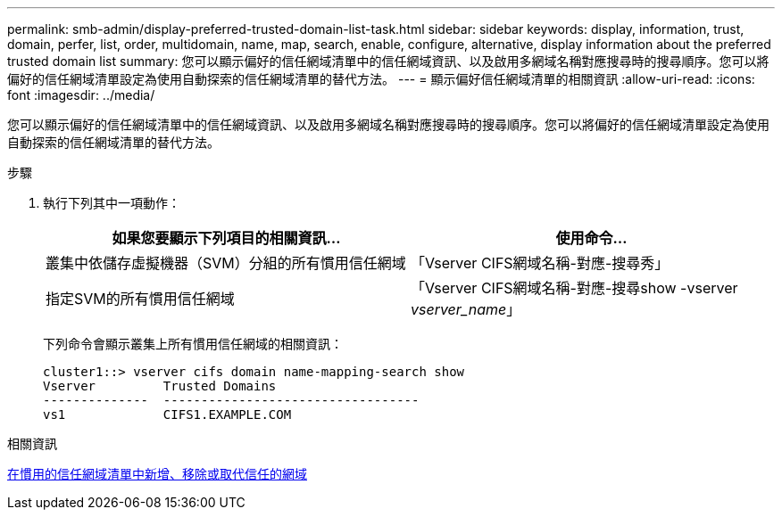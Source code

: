 ---
permalink: smb-admin/display-preferred-trusted-domain-list-task.html 
sidebar: sidebar 
keywords: display, information, trust, domain, perfer, list, order, multidomain, name, map, search, enable, configure, alternative, display information about the preferred trusted domain list 
summary: 您可以顯示偏好的信任網域清單中的信任網域資訊、以及啟用多網域名稱對應搜尋時的搜尋順序。您可以將偏好的信任網域清單設定為使用自動探索的信任網域清單的替代方法。 
---
= 顯示偏好信任網域清單的相關資訊
:allow-uri-read: 
:icons: font
:imagesdir: ../media/


[role="lead"]
您可以顯示偏好的信任網域清單中的信任網域資訊、以及啟用多網域名稱對應搜尋時的搜尋順序。您可以將偏好的信任網域清單設定為使用自動探索的信任網域清單的替代方法。

.步驟
. 執行下列其中一項動作：
+
|===
| 如果您要顯示下列項目的相關資訊... | 使用命令... 


 a| 
叢集中依儲存虛擬機器（SVM）分組的所有慣用信任網域
 a| 
「Vserver CIFS網域名稱-對應-搜尋秀」



 a| 
指定SVM的所有慣用信任網域
 a| 
「Vserver CIFS網域名稱-對應-搜尋show -vserver _vserver_name_」

|===
+
下列命令會顯示叢集上所有慣用信任網域的相關資訊：

+
[listing]
----
cluster1::> vserver cifs domain name-mapping-search show
Vserver         Trusted Domains
--------------  ----------------------------------
vs1             CIFS1.EXAMPLE.COM
----


.相關資訊
xref:add-remove-replace-trusted-domains-preferred-lists-task.adoc[在慣用的信任網域清單中新增、移除或取代信任的網域]
